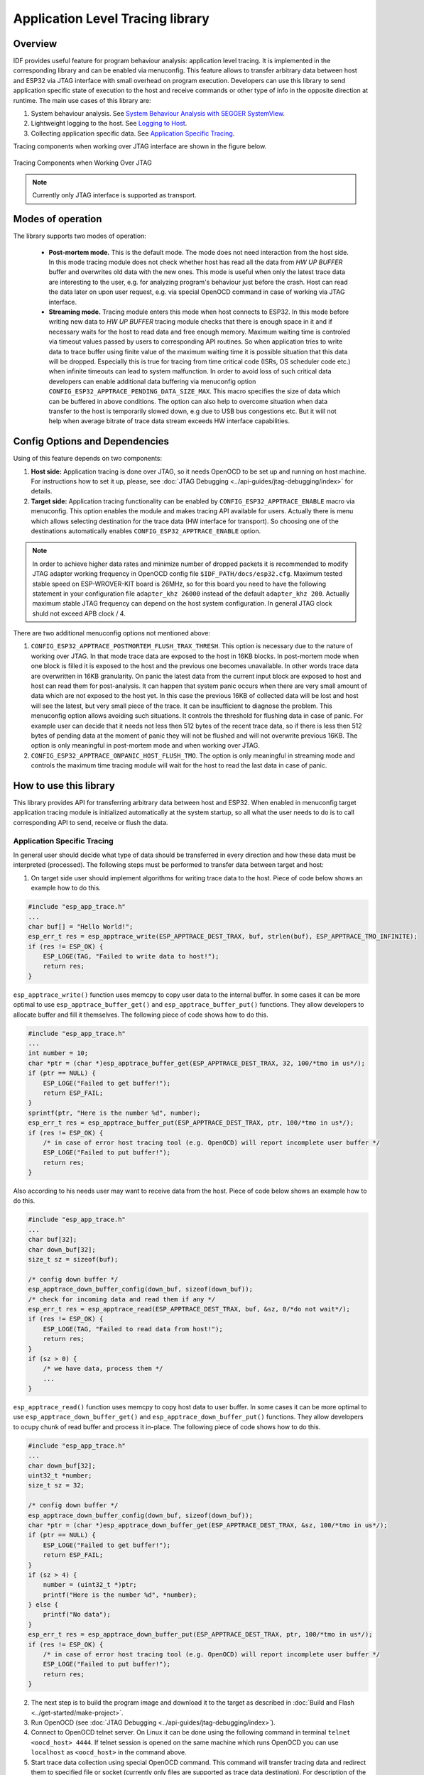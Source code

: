 Application Level Tracing library
=================================

Overview
--------

IDF provides useful feature for program behaviour analysis: application level tracing. It is implemented in the corresponding library and can be enabled via menuconfig. This feature allows to transfer arbitrary data between host and ESP32 via JTAG interface with small overhead on program execution.
Developers can use this library to send application specific state of execution to the host and receive commands or other type of info in the opposite direction at runtime. The main use cases of this library are:

1. System behaviour analysis. See `System Behaviour Analysis with SEGGER SystemView`_.
2. Lightweight logging to the host. See `Logging to Host`_.
3. Collecting application specific data. See `Application Specific Tracing`_.

Tracing components when working over JTAG interface are shown in the figure below.

.. figure:: ../_static/app_trace/overview.jpg
    :align: center
    :alt: Tracing Components when Working Over JTAG
    :figclass: align-center

    Tracing Components when Working Over JTAG

.. note::

    Currently only JTAG interface is supported as transport.

Modes of operation
------------------

The library supports two modes of operation:

 - **Post-mortem mode.** This is the default mode. The mode does not need interaction from the host side. In this mode tracing module does not check whether host has read all the data from *HW UP BUFFER* buffer and overwrites old data with the new ones. This mode is useful when only the latest trace data are interesting to the user, e.g. for analyzing program's behaviour just before the crash. Host can read the data later on upon user request, e.g. via special OpenOCD command in case of working via JTAG interface.
 - **Streaming mode.** Tracing module enters this mode when host connects to ESP32. In this mode before writing new data to *HW UP BUFFER* tracing module checks that there is enough space in it and if necessary waits for the host to read data and free enough memory. Maximum waiting time is controled via timeout values passed by users to corresponding API routines. So when application tries to write data to trace buffer using finite value of the maximum waiting time it is possible situation that this data will be dropped. Especially this is true for tracing from time critical code (ISRs, OS scheduler code etc.) when infinite timeouts can lead to system malfunction. In order to avoid loss of such critical data developers can enable additional data buffering via menuconfig option ``CONFIG_ESP32_APPTRACE_PENDING_DATA_SIZE_MAX``. This macro specifies the size of data which can be buffered in above conditions. The option can also help to overcome situation when data transfer to the host is temporarily slowed down, e.g due to USB bus congestions etc. But it will not help when average bitrate of trace data stream exceeds HW interface capabilities.

Config Options and Dependencies
-------------------------------

Using of this feature depends on two components:

1. **Host side:** Application tracing is done over JTAG, so it needs OpenOCD to be set up and running on host machine. For instructions how to set it up, please, see :doc:`JTAG Debugging <../api-guides/jtag-debugging/index>` for details.
2. **Target side:** Application tracing functionality can be enabled by ``CONFIG_ESP32_APPTRACE_ENABLE`` macro via menuconfig. This option enables the module and makes tracing API available for users. Actually there is menu which allows selecting destination for the trace data (HW interface for transport). So choosing one of the destinations automatically enables ``CONFIG_ESP32_APPTRACE_ENABLE`` option.

.. note::

    In order to achieve higher data rates and minimize number of dropped packets it is recommended to modify JTAG adapter working frequency in OpenOCD config file ``$IDF_PATH/docs/esp32.cfg``. Maximum tested stable speed on ESP-WROVER-KIT board is 26MHz, so for this board you need to have the following statement in your configuration file ``adapter_khz 26000`` instead of the default ``adapter_khz 200``. Actually maximum stable JTAG frequency can depend on the host system configuration. In general JTAG clock shuld not exceed APB clock / 4.

There are two additional menuconfig options not mentioned above:

1. ``CONFIG_ESP32_APPTRACE_POSTMORTEM_FLUSH_TRAX_THRESH``. This option is necessary due to the nature of working over JTAG. In that mode trace data are exposed to the host in 16KB blocks. In post-mortem mode when one block is filled it is exposed to the host and the previous one becomes unavailable. In other words trace data are overwritten in 16KB granularity. On panic the latest data from the current input block are exposed to host and host can read them for post-analysis. It can happen that system panic occurs when there are very small amount of data which are not exposed to the host yet. In this case the previous 16KB of collected data will be lost and host will see the latest, but very small piece of the trace. It can be insufficient to diagnose the problem. This menuconfig option allows avoiding such situations. It controls the threshold for flushing data in case of panic. For example user can decide that it needs not less then 512 bytes of the recent trace data, so if there is less then 512 bytes of pending data at the moment of panic they will not be flushed and will not overwrite previous 16KB. The option is only meaningful in post-mortem mode and when working over JTAG.
2. ``CONFIG_ESP32_APPTRACE_ONPANIC_HOST_FLUSH_TMO``. The option is only meaningful in streaming mode and controls the maximum time tracing module will wait for the host to read the last data in case of panic.


How to use this library
-----------------------

This library provides API for transferring arbitrary data between host and ESP32. When enabled in menuconfig target application tracing module is initialized automatically at the system startup, so all what the user needs to do is to call corresponding API to send, receive or flush the data.

Application Specific Tracing
^^^^^^^^^^^^^^^^^^^^^^^^^^^^

In general user should decide what type of data should be transferred in every direction and how these data must be interpreted (processed). The following steps must be performed to transfer data between target and host:

1. On target side user should implement algorithms for writing trace data to the host. Piece of code below shows an example how to do this.

.. code-block:: c

    #include "esp_app_trace.h"
    ...
    char buf[] = "Hello World!";
    esp_err_t res = esp_apptrace_write(ESP_APPTRACE_DEST_TRAX, buf, strlen(buf), ESP_APPTRACE_TMO_INFINITE);
    if (res != ESP_OK) {
        ESP_LOGE(TAG, "Failed to write data to host!");
        return res;
    }

``esp_apptrace_write()`` function uses memcpy to copy user data to the internal buffer. In some cases it can be more optimal to use ``esp_apptrace_buffer_get()`` and ``esp_apptrace_buffer_put()`` functions. They allow developers to allocate buffer and fill it themselves. The following piece of code shows how to do this.

.. code-block:: c

    #include "esp_app_trace.h"
    ...
    int number = 10;
    char *ptr = (char *)esp_apptrace_buffer_get(ESP_APPTRACE_DEST_TRAX, 32, 100/*tmo in us*/);
    if (ptr == NULL) {
        ESP_LOGE("Failed to get buffer!");
        return ESP_FAIL;
    }
    sprintf(ptr, "Here is the number %d", number);
    esp_err_t res = esp_apptrace_buffer_put(ESP_APPTRACE_DEST_TRAX, ptr, 100/*tmo in us*/);
    if (res != ESP_OK) {
        /* in case of error host tracing tool (e.g. OpenOCD) will report incomplete user buffer */
        ESP_LOGE("Failed to put buffer!");
        return res;
    }

Also according to his needs user may want to receive data from the host. Piece of code below shows an example how to do this.

.. code-block:: c

    #include "esp_app_trace.h"
    ...
    char buf[32];
    char down_buf[32];
    size_t sz = sizeof(buf);

    /* config down buffer */
    esp_apptrace_down_buffer_config(down_buf, sizeof(down_buf));
    /* check for incoming data and read them if any */
    esp_err_t res = esp_apptrace_read(ESP_APPTRACE_DEST_TRAX, buf, &sz, 0/*do not wait*/);
    if (res != ESP_OK) {
        ESP_LOGE(TAG, "Failed to read data from host!");
        return res;
    }
    if (sz > 0) {
        /* we have data, process them */
        ...
    }

``esp_apptrace_read()`` function uses memcpy to copy host data to user buffer. In some cases it can be more optimal to use ``esp_apptrace_down_buffer_get()`` and ``esp_apptrace_down_buffer_put()`` functions.
They allow developers to ocupy chunk of read buffer and process it in-place. The following piece of code shows how to do this.

.. code-block:: c

    #include "esp_app_trace.h"
    ...
    char down_buf[32];
    uint32_t *number;
    size_t sz = 32;

    /* config down buffer */
    esp_apptrace_down_buffer_config(down_buf, sizeof(down_buf));
    char *ptr = (char *)esp_apptrace_down_buffer_get(ESP_APPTRACE_DEST_TRAX, &sz, 100/*tmo in us*/);
    if (ptr == NULL) {
        ESP_LOGE("Failed to get buffer!");
        return ESP_FAIL;
    }
    if (sz > 4) {
        number = (uint32_t *)ptr;
        printf("Here is the number %d", *number);
    } else {
        printf("No data");
    }
    esp_err_t res = esp_apptrace_down_buffer_put(ESP_APPTRACE_DEST_TRAX, ptr, 100/*tmo in us*/);
    if (res != ESP_OK) {
        /* in case of error host tracing tool (e.g. OpenOCD) will report incomplete user buffer */
        ESP_LOGE("Failed to put buffer!");
        return res;
    }

2. The next step is to build the program image and download it to the target as described in :doc:`Build and Flash <../get-started/make-project>`.
3. Run OpenOCD (see :doc:`JTAG Debugging <../api-guides/jtag-debugging/index>`).
4. Connect to OpenOCD telnet server. On Linux it can be done using the following command in terminal ``telnet <oocd_host> 4444``. If telnet session is opened on the same machine which runs OpenOCD you can use ``localhost`` as ``<oocd_host>`` in the command above.
5. Start trace data collection using special OpenOCD command. This command will transfer tracing data and redirect them to specified file or socket (currently only files are supported as trace data destination). For description of the corresponding commands see `OpenOCD Application Level Tracing Commands`_.
6. The final step is to process received data. Since format of data is defined by user the processing stage is out of the scope of this document. Good starting points for data processor are python scripts in ``$IDF_PATH/tools/esp_app_trace``: ``apptrace_proc.py`` (used for feature tests) and ``logtrace_proc.py`` (see more details in section `Logging to Host`_).

OpenOCD Application Level Tracing Commands
""""""""""""""""""""""""""""""""""""""""""

*HW UP BUFFER* is shared between user data blocks and filling of the allocated memory is performed on behalf of the API caller (in task or ISR context). In multithreading environment it can happen that task/ISR which fills the buffer is preempted by another high prio task/ISR. So it is possible situation that user data preparation process is not completed at the moment when that chunk is read by the host. To handle such conditions tracing module prepends all user data chunks with header which contains allocated user buffer size (2 bytes) and length of actually written data (2 bytes). So total length of the header is 4 bytes. OpenOCD command which reads trace data reports error when it reads incomplete user data chunk, but in any case it puts contents of the whole user chunk (including unfilled area) to output file.
Below is the description of available OpenOCD application tracing commands.

.. note::

    Currently OpenOCD does not provide commands to send arbitrary user data to the target.

Command usage:

``esp108 apptrace [start <options>] | [stop] | [status] | [dump <cores_num> <outfile>]``

Sub-commands:

  .. list-table::
    :widths: 20 80
    :header-rows: 1

    * - Sub-command
      - Description
    * - start
      - Start tracing (continuous streaming).
    * - stop
      - Stop tracing.
    * - status
      - Get tracing status.
    * - dump
      - Dump all data from *HW UP BUFFER* (post-mortem dump).

Start command syntax:

  ``start <outfile> [poll_period [trace_size [stop_tmo [wait4halt [skip_size]]]]``

  .. list-table::
    :widths: 20 80
    :header-rows: 1

    * - Argument
      - Description
    * - outfile
      - Path to file to save data from both CPUs. This argument should have the following format: ``file://path/to/file``.
    * - poll_period
      - Data polling period (in ms). If greater then 0 then command runs in non-blocking mode. By default 1 ms.
    * - trace_size
      - Maximum size of data to collect (in bytes). Tracing is stopped after specified amount of data is received. By default -1 (trace size stop trigger is disabled).
    * - stop_tmo
      - Idle timeout (in sec). Tracing is stopped if there is no data for specified period of time. By default -1 (disable this stop trigger).
    * - wait4halt
      - If 0 start tracing immediately, otherwise command waits for the target to be halted (after reset, by breakpoint etc.) and then automatically resumes it and starts tracing. By default 0.
    * - skip_size
      - Number of bytes to skip at the start. By default 0.

.. note::

    If ``poll_period`` is 0 OpenOCD telnet command line will not be avalable until tracing is stopped. You must stop it manually by resetting the board or pressing CTRL+C in OpenOCD window (not one with the telnet session).

Logging to Host
^^^^^^^^^^^^^^^

IDF implements useful feature: logging to host via application level tracing library. This is a kind of semihosting when all ESP_LOGx calls sends strings to be printed to the host instead of UART. This can be useful because "printing to host" eliminates some steps performed when logging to UART. The most part of work is done on the host.
By default IDF's logging library uses vprintf-like function to write formatted output to dedicated UART. In general it invloves the following steps:

1. Format string is parsed to obtain type of each argument.
2. According to its type every argument is converted to string representation.
3. Format string combined with converted arguments is sent to UART.

Though implementation of vprintf-like function can be optimised to a certain level, all steps above have to be peformed in any case and every step takes some time (especially item 3). So it is frequent situation when addition of extra logging to the program to diagnose some problem changes its behaviour and problem dissapears or in the worst cases program can not work normally at all and ends up with an error or even hangs.
Possible ways to overcome this problem are to use higher UART bitrates (or another faster interface) and/or move string formatting procedure to the host.
Application level tracing feature can be used to transfer log information to host using ``esp_apptrace_vprintf`` function. This function does not perform full parsing of the format string and arguments, instead it just calculates number of arguments passed and sends them along with the format string address to the host. On the host log data are processed and printed out by a special Python script.

Limitations
"""""""""""

Curent implmentation of logging over JTAG has several limitations:

1. Tracing from ``ESP_EARLY_LOGx`` macros is not supported.
2. No support for printf arguments which size exceeds 4 bytes (e.g. ``double`` and ``uint64_t``).
3. Only strings from .rodata section are supported as format strings and arguments.
4. Maximum number of printf arguments is 256.

How To Use It
"""""""""""""

In order to use logging via trace module user needs to perform the following steps:

1. On target side special vprintf-like function needs to be installed. As it was mentioned earlier this function is ``esp_apptrace_vprintf``. It sends log data to the host. Example code is shown below.

.. code-block:: c

    #include "esp_app_trace.h"
    ...
    void app_main()
    {
        // set log vprintf handler
        esp_log_set_vprintf(esp_apptrace_vprintf);
        ...
        // user code using ESP_LOGx starts here
        // all data passed to ESP_LOGx are sent to host
        ...
        // restore log vprintf handler
        esp_log_set_vprintf(vprintf);
        // flush last data to host
        esp_apptrace_flush(ESP_APPTRACE_DEST_TRAX, 100000 /*tmo in us*/);
        ESP_LOGI(TAG, "Tracing is finished."); // this will be printed out to UART
        while (1);
    }

2. Follow instructions in items 2-5 in `Application Specific Tracing`_.
3. To print out collected log records run the following command in terminal: ``$IDF_PATH/tools/esp_app_trace/logtrace_proc.py /path/to/trace/file /path/to/program/elf/file``.

Log Trace Processor Command Options
~~~~~~~~~~~~~~~~~~~~~~~~~~~~~~~~~~~

Command usage:

``logtrace_proc.py [-h] [--no-errors] <trace_file> <elf_file>``

Positional arguments:

  .. list-table::
    :widths: 20 80
    :header-rows: 1

    * - Argument
      - Description
    * - trace_file
      - Path to log trace file
    * - elf_file
      - Path to program ELF file

Optional arguments:

  .. list-table::
    :widths: 20 80
    :header-rows: 1

    * - Argument
      - Description
    * - -h, --help
      - show this help message and exit
    * - --no-errors, -n
      - Do not print errors

System Behaviour Analysis with SEGGER SystemView
^^^^^^^^^^^^^^^^^^^^^^^^^^^^^^^^^^^^^^^^^^^^^^^^

Another useful IDF feature built on top of application tracing library is the system level tracing which produces traces compatible with SEGGER SystemView tool (see `SystemView <https://www.segger.com/systemview.html>`_). SEGGER SystemView is a real-time recording and visualization tool that allows to analyze runtime behavior of an application.

.. note::

    Currently IDF-based application is able to generate SystemView compatible traces, but tracing process can not be controlled using that tool.

How To Use It
"""""""""""""

Support for this feature is enabled by ``CONFIG_SYSVIEW_ENABLE`` menuconfig option. It also enables a bunch of options related to that type of tracing:

1. ``CONFIG_SYSVIEW_TS_SOURCE`` selects the source of timestamps for SystemView events. In single core mode timestamps are generated using ESP32 internal cycle counter running at maximum 240 Mhz (~4ns granularity). In dual-core mode external timer working at 40Mhz is used, so timestamp granularity is 25 ns.
2. ``CONFIG_SYSVIEW_EVT_XXX`` enables or disables particular SystemView event.

IDF has all the code required to produce SystemView compatible traces, so user can just configure necessary project options (see above), build, download the image to target and use OpenOCD to collect data as described in the previous sections.

OpenOCD SystemView Tracing Command Options
"""""""""""""""""""""""""""""""""""""""""""

Command usage:

``esp108 sysview [start <options>] | [stop] | [status]``

Sub-commands:

  .. list-table::
    :widths: 20 80
    :header-rows: 1

    * - Sub-command
      - Description
    * - start
      - Start tracing (continuous streaming).
    * - stop
      - Stop tracing.
    * - status
      - Get tracing status.

Start command syntax:

  ``start <outfile1> [outfile2] [poll_period [trace_size [stop_tmo]]]``

  .. list-table::
    :widths: 20 80
    :header-rows: 1

    * - Argument
      - Description
    * - outfile1
      - Path to file to save data from PRO CPU. This argument should have the following format: ``file://path/to/file``.
    * - outfile2
      - Path to file to save data from APP CPU. This argument should have the following format: ``file://path/to/file``.
    * - poll_period
      - Data polling period (in ms). If greater then 0 then command runs in non-blocking mode. By default 1 ms.
    * - trace_size
      - Maximum size of data to collect (in bytes). Tracing is stopped after specified amount of data is received. By default -1 (trace size stop trigger is disabled).
    * - stop_tmo
      - Idle timeout (in sec). Tracing is stopped if there is no data for specified period of time. By default -1 (disable this stop trigger).

.. note::

    If ``poll_period`` is 0 OpenOCD telnet command line will not be avalable until tracing is stopped. You must stop it manually by resetting the board or pressing CTRL+C in OpenOCD window (not one with the telnet session).

Data Visualization
""""""""""""""""""

After trace data are collected user can use special tool to visuailize the results and inspect behaviour of the program. Unfortunately SystemView does not support tracing from multiple cores. So when tracing from ESP32 working in dual-core mode two files are generated: one for PRO CPU and another one for APP CPU.
User can load every file into separate instance of the tool. It is uneasy and awkward to analyze data for every core in separate instance of the tool.
Fortunately there is Eclipse plugin called *Impulse* which can load several trace files and makes its possible to inspect events from both cores in one view. Also this plugin has no limitation of 1000000 events as compared to free version of SystemView.

Good instruction on how to install, configure and visualize data in Impulse from one core can be found `here <https://mcuoneclipse.com/2016/07/31/impulse-segger-systemview-in-eclipse/>`_.

.. note::

    IDF uses its own mapping for SystemView FreeRTOS events IDs, so user needs to replace original file with mapping ``$SYSVIEW_INSTALL_DIR/Description/SYSVIEW_FreeRTOS.txt`` with ``$IDF_PATH/docs/api-guides/SYSVIEW_FreeRTOS.txt``.
    Also contents of that IDF specific file should be used when configuring SystemView serializer using above link.

Configure Impulse for Dual Core Traces
~~~~~~~~~~~~~~~~~~~~~~~~~~~~~~~~~~~~~~

After installing Impulse and ensuring that it can succussefully load trace files for each core in separate tabs user can add special Multi Adapter port and load both files into one view. To do this user needs to do the following in Eclipse:

1. Open 'Signal Ports' view. Go to Windows->Show View->Other menu. Find 'Signal Ports' view in Impulse folder and double-click on it.
2. In 'Signal Ports' view right-click on 'Ports' and select 'Add ...'->New Multi Adapter Port
3. In open dialog Press 'Add' button and select 'New Pipe/File'.
4. In open dialog select 'SystemView Serializer' as Serializer and set path to PRO CPU trace file. Press OK.
5. Repeat steps 3-4 for APP CPU trace file.
6. Double-click on created port. View for this port should open.
7. Click Start/Stop Streaming button. Data should be loaded.
8. Use 'Zoom Out', 'Zoom In' and 'Zoom Fit' button to inspect data.
9. For settings measurement cursors and other features please see `Impulse documentation <http://toem.de/index.php/projects/impulse>`_).

.. note::

    If you have problems with visualization (no data are shown or strange behaviour of zoom action is observed) you can try to delete current signal hierarchy and double click on necessary file or port. Eclipse will ask you to create new signal hierarchy.
